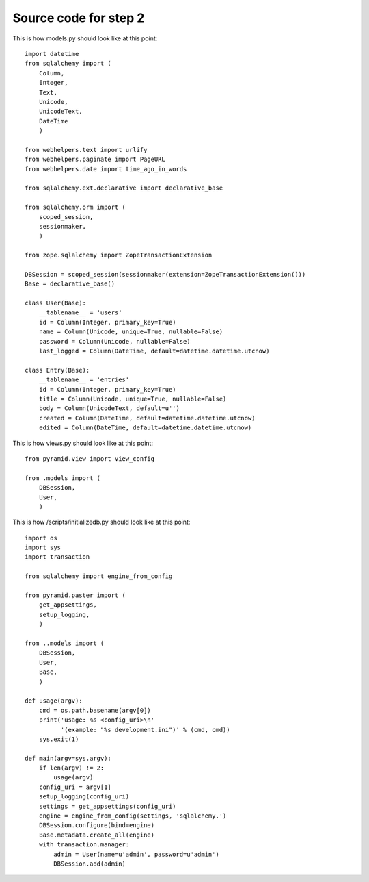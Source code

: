 ======================
Source code for step 2 
======================


This is how models.py should look like at this point::

    import datetime
    from sqlalchemy import (
        Column,
        Integer,
        Text,
        Unicode,
        UnicodeText,
        DateTime
        )
    
    from webhelpers.text import urlify
    from webhelpers.paginate import PageURL
    from webhelpers.date import time_ago_in_words
    
    from sqlalchemy.ext.declarative import declarative_base
    
    from sqlalchemy.orm import (
        scoped_session,
        sessionmaker,
        )
    
    from zope.sqlalchemy import ZopeTransactionExtension
    
    DBSession = scoped_session(sessionmaker(extension=ZopeTransactionExtension()))
    Base = declarative_base()
    
    class User(Base):
        __tablename__ = 'users'
        id = Column(Integer, primary_key=True)
        name = Column(Unicode, unique=True, nullable=False)
        password = Column(Unicode, nullable=False)
        last_logged = Column(DateTime, default=datetime.datetime.utcnow)
        
    class Entry(Base):
        __tablename__ = 'entries'
        id = Column(Integer, primary_key=True)
        title = Column(Unicode, unique=True, nullable=False)
        body = Column(UnicodeText, default=u'')
        created = Column(DateTime, default=datetime.datetime.utcnow)
        edited = Column(DateTime, default=datetime.datetime.utcnow)
              
This is how views.py should look like at this point::
        
    from pyramid.view import view_config
    
    from .models import (
        DBSession,
        User,
        )

This is how /scripts/initializedb.py should look like at this point::
        
    import os
    import sys
    import transaction
    
    from sqlalchemy import engine_from_config
    
    from pyramid.paster import (
        get_appsettings,
        setup_logging,
        )
    
    from ..models import (
        DBSession,
        User,
        Base,
        )
    
    def usage(argv):
        cmd = os.path.basename(argv[0])
        print('usage: %s <config_uri>\n'
              '(example: "%s development.ini")' % (cmd, cmd)) 
        sys.exit(1)
    
    def main(argv=sys.argv):
        if len(argv) != 2:
            usage(argv)
        config_uri = argv[1]
        setup_logging(config_uri)
        settings = get_appsettings(config_uri)
        engine = engine_from_config(settings, 'sqlalchemy.')
        DBSession.configure(bind=engine)
        Base.metadata.create_all(engine)
        with transaction.manager:
            admin = User(name=u'admin', password=u'admin')
            DBSession.add(admin)